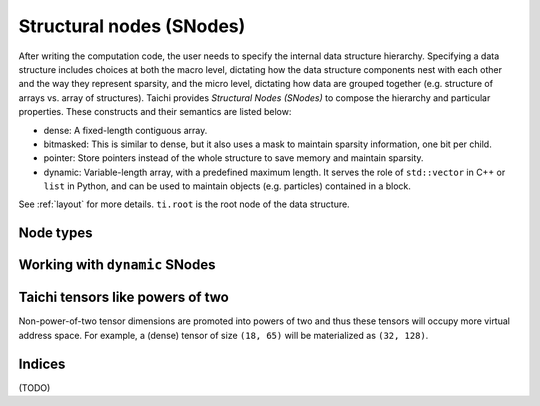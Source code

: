 .. _snode:

Structural nodes (SNodes)
=========================

After writing the computation code, the user needs to specify the internal data structure hierarchy. Specifying a data structure includes choices at both the macro level, dictating how the data structure components nest with each other and the way they represent sparsity, and the micro level, dictating how data are grouped together (e.g. structure of arrays vs. array of structures).
Taichi provides *Structural Nodes (SNodes)* to compose the hierarchy and particular properties. These constructs and their semantics are listed below:

* dense: A fixed-length contiguous array.

* bitmasked: This is similar to dense, but it also uses a mask to maintain sparsity information, one bit per child.

* pointer: Store pointers instead of the whole structure to save memory and maintain sparsity.

* dynamic: Variable-length array, with a predefined maximum length. It serves the role of ``std::vector`` in C++ or ``list`` in Python, and can be used to maintain objects (e.g. particles) contained in a block.


See :ref:`layout` for more details. ``ti.root`` is the root node of the data structure.

.. function:: snode.place(x, ...)

    :parameter snode: (SNode) where to place
    :parameter x: (tensor) tensor(s) to be placed
    :return: (SNode) the ``snode`` itself

    The following code places two 0-D tensors named ``x`` and ``y``:

    ::

        x = ti.var(dt=ti.i32)
        y = ti.var(dt=ti.f32)
        ti.root.place(x, y)
        assert x.snode() == y.snode()


.. function:: tensor.shape()

    :parameter tensor: (Tensor)
    :return: (tuple of integers) the shape of tensor

    For example,

    ::

        ti.root.dense(ti.ijk, (3, 5, 4)).place(x)
        x.shape() # returns (3, 5, 4)


.. function:: tensor.dim()

    :parameter tensor: (Tensor)
    :return: (scalar) the dimensionality of the tensor

    Equivalent to ``len(tensor.shape())``.

    ::

        ti.root.dense(ti.ijk, (8, 9, 10)).place(x)
        x.dim()  # 3


.. function:: tensor.snode()

    :parameter tensor: (Tensor)
    :return: (SNode) the structual node where ``tensor`` is placed

    ::

        x = ti.var(dt=ti.i32)
        y = ti.var(dt=ti.f32)
        ti.root.place(x, y)
        x.snode()


.. function:: snode.shape()

    :parameter snode: (SNode)
    :parameter index: axis (0 for ``i`` and 1 for ``j``)
    :return: (scalar) the size of tensor along that axis

    Equivalent to ``tensor.shape()``.

    ::

        blk1 = ti.root
        blk2 = blk1.dense(ti.i,  3)
        blk3 = blk2.dense(ti.jk, (5, 2))
        blk4 = blk3.dense(ti.k,  2)
        blk1.shape()  # ()
        blk2.shape()  # (3, )
        blk3.shape()  # (3, 5, 2)
        blk4.shape()  # (3, 5, 4)


.. function:: snode.get_shape(index)

    :parameter snode: (SNode)
    :parameter index: axis (0 for ``i`` and 1 for ``j``)
    :return: (scalar) the size of tensor along that axis

    Equivalent to ``snode.shape()[i]``, used in Taichi-scope to prevent `[...]` being transformed to tensor access.

    ::

        blk = ti.root.dense(ti.ijk, (3, 5, 4))

        @ti.kernel
        def taichi_scope():
            blk.get_shape(0)  # 3
            blk.get_shape(1)  # 5
            blk.get_shape(2)  # 4


.. function:: snode.parent()

    :parameter snode: (SNode)
    :return: (SNode) the parent node of ``snode``

    ::

        blk1 = ti.root.dense(ti.i, 8)
        blk2 = blk1.dense(ti.j, 4)
        blk3 = blk2.bitmasked(ti.k, 6)
        blk1.parent()  # ti.root
        blk2.parent()  # blk1
        blk3.parent()  # blk2


Node types
----------


.. function:: snode.dense(indices, shape)

    :parameter snode: (SNode) parent node where the child is derived from
    :parameter indices: (Index or Indices) indices used for this node
    :parameter shape: (scalar or tuple) shape the tensor of vectors
    :return: (SNode) the derived child node

    The following code places a 1-D tensor of size ``3``:

    ::

        x = ti.var(dt=ti.i32)
        ti.root.dense(ti.i, 3).place(x)

    The following code places a 2-D tensor of shape ``(3, 4)``:

    ::

        x = ti.var(dt=ti.i32)
        ti.root.dense(ti.ij, (3, 4)).place(x)

    .. note::

        If ``shape`` is a scalar and there are multiple indices, then ``shape`` will
        be automatically expanded to fit the number of indices. For example,

        ::

            snode.dense(ti.ijk, 3)

        is equivalent to

        ::

            snode.dense(ti.ijk, (3, 3, 3))


.. function:: snode.dynamic(index, size, chunk_size = None)

    :parameter snode: (SNode) parent node where the child is derived from
    :parameter index: (Index) the ``dynamic`` node indices
    :parameter size: (scalar) the maximum size of the dynamic node
    :parameter chunk_size: (optional, scalar) the number of elements in each dynamic memory allocation chunk
    :return: (SNode) the derived child node

    ``dynamic`` nodes acts like ``std::vector`` in C++ or ``list`` in Python.
    Taichi's dynamic memory allocation system allocates its memory on the fly.

    The following places a 1-D dynamic tensor of maximum size ``16``:

    ::

        ti.root.dynamic(ti.i, 16).place(x)



.. function:: snode.bitmasked
.. function:: snode.pointer
.. function:: snode.hash

    TODO: add descriptions here

Working with ``dynamic`` SNodes
-------------------------------

.. function:: ti.length(snode, indices)

    :parameter snode: (SNode, dynamic)
    :parameter indices: (scalar or tuple of scalars) the ``dynamic`` node indices
    :return: (scalar) the current size of the dynamic node


.. function:: ti.append(snode, indices, val)

    :parameter snode: (SNode, dynamic)
    :parameter indices: (scalar or tuple of scalars) the ``dynamic`` node indices
    :parameter val: (depends on SNode data type) value to store
    :return: (``int32``) the size of the dynamic node, before appending

    Inserts ``val`` into the ``dynamic`` node with indices ``indices``.


Taichi tensors like powers of two
---------------------------------

Non-power-of-two tensor dimensions are promoted into powers of two and thus these tensors will occupy more virtual address space.
For example, a (dense) tensor of size ``(18, 65)`` will be materialized as ``(32, 128)``.


Indices
-------

.. function:: ti.i
.. function:: ti.j
.. function:: ti.k
.. function:: ti.ij
.. function:: ti.ji
.. function:: ti.jk
.. function:: ti.kj
.. function:: ti.ik
.. function:: ti.ki
.. function:: ti.ijk
.. function:: ti.ijkl
.. function:: ti.indices(a, b, ...)

(TODO)
